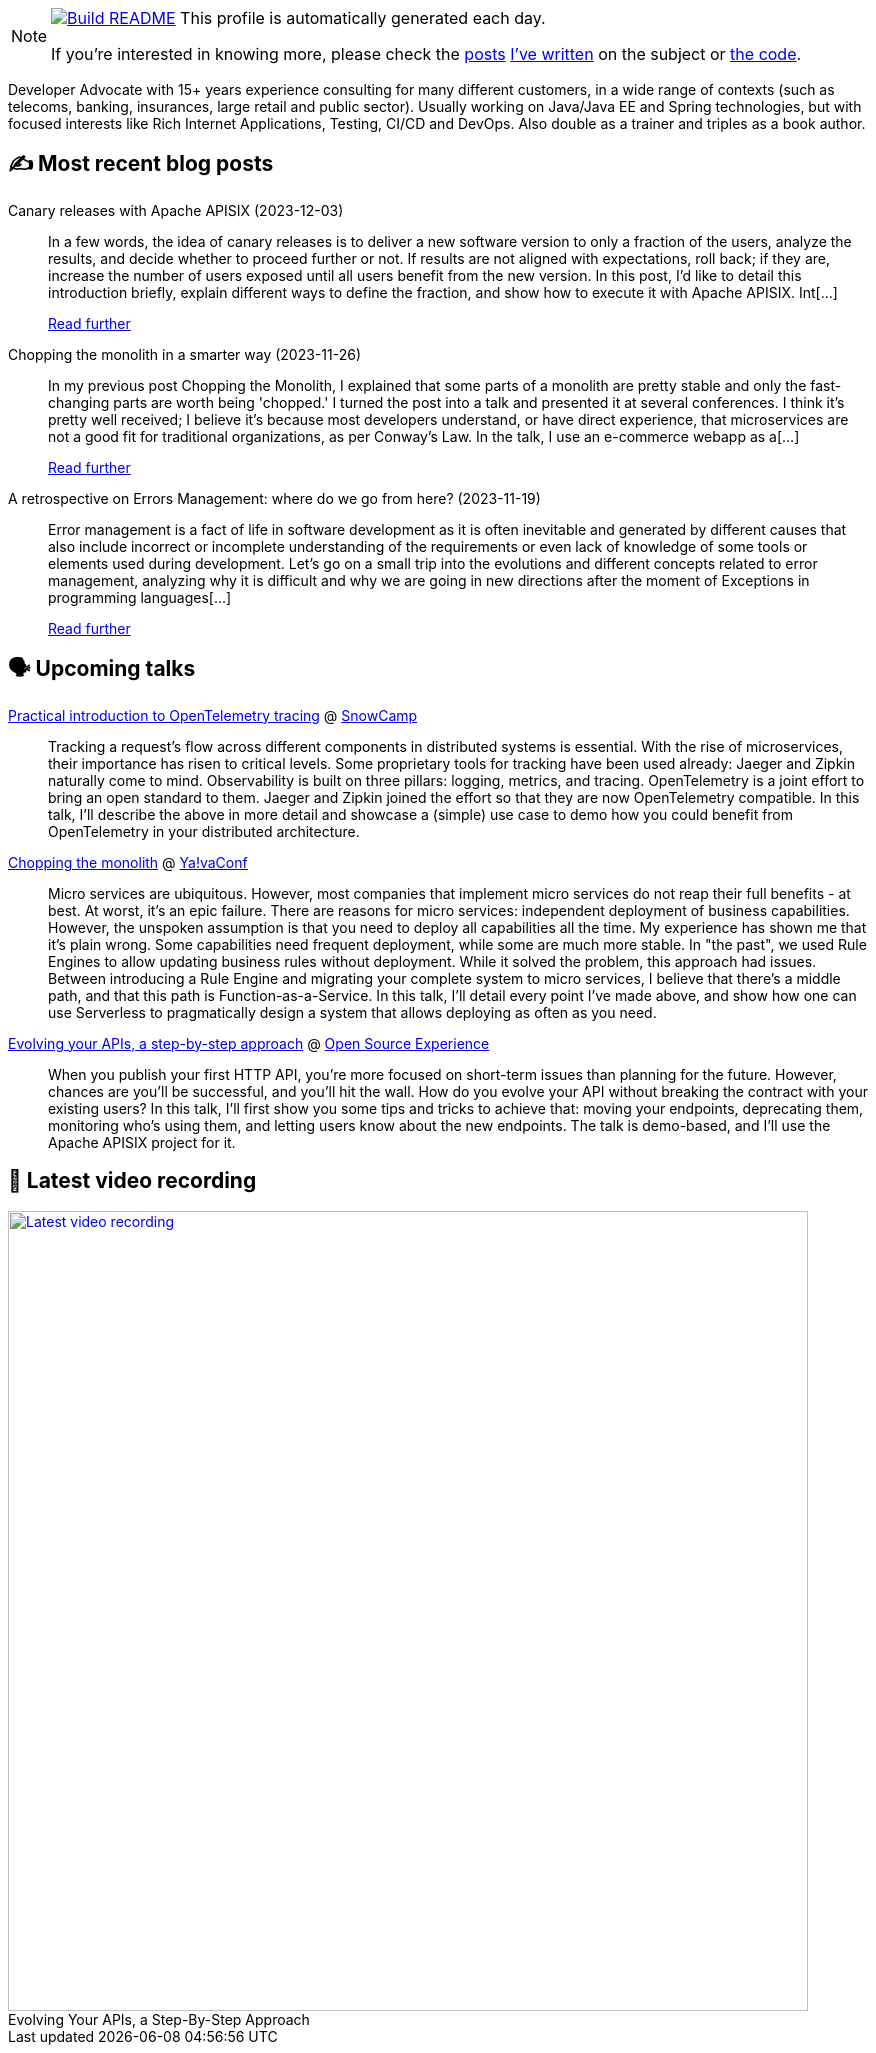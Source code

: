 ifdef::env-github[]
:tip-caption: :bulb:
:note-caption: :information_source:
:important-caption: :heavy_exclamation_mark:
:caution-caption: :fire:
:warning-caption: :warning:
endif::[]

:figure-caption!:

[NOTE]
====
image:https://github.com/nfrankel/nfrankel/workflows/Build%20README/badge.svg[Build README,link="https://github.com/nfrankel/nfrankel/actions?query=workflow%3A%22Update+README%22"]
 This profile is automatically generated each day.

If you're interested in knowing more, please check the https://blog.frankel.ch/customizing-github-profile/1/[posts^] https://blog.frankel.ch/customizing-github-profile/2/[I've written^] on the subject or https://github.com/nfrankel/nfrankel/[the code^].
====

Developer Advocate with 15+ years experience consulting for many different customers, in a wide range of contexts (such as telecoms, banking, insurances, large retail and public sector). Usually working on Java/Java EE and Spring technologies, but with focused interests like Rich Internet Applications, Testing, CI/CD and DevOps. Also double as a trainer and triples as a book author.


## ✍️ Most recent blog posts


Canary releases with Apache APISIX (2023-12-03)::
In a few words, the idea of canary releases is to deliver a new software version to only a fraction of the users, analyze the results, and decide whether to proceed further or not. If results are not aligned with expectations, roll back; if they are, increase the number of users exposed until all users benefit from the new version.   In this post, I’d like to detail this introduction briefly, explain different ways to define the fraction, and show how to execute it with Apache APISIX.   Int[...]
+
https://blog.frankel.ch/canary-releases-apisix/[Read further^]


Chopping the monolith in a smarter way (2023-11-26)::
In my previous post Chopping the Monolith, I explained that some parts of a monolith are pretty stable and only the fast-changing parts are worth being 'chopped.' I turned the post into a talk and presented it at several conferences. I think it’s pretty well received; I believe it’s because most developers understand, or have direct experience, that microservices are not a good fit for traditional organizations, as per Conway’s Law.   In the talk, I use an e-commerce webapp as a[...]
+
https://blog.frankel.ch/chopping-monolith-smarter-way/[Read further^]


A retrospective on Errors Management: where do we go from here? (2023-11-19)::
Error management is a fact of life in software development as it is often inevitable and generated by different causes that also include incorrect or incomplete understanding of the requirements or even lack of knowledge of some tools or elements used during development.   Let’s go on a small trip into the evolutions and different concepts related to error management, analyzing why it is difficult and why we are going in new directions after the moment of Exceptions in programming languages[...]
+
https://blog.frankel.ch/retrospective-error-management/[Read further^]


## 🗣️ Upcoming talks


https://snowcamp2024.sched.com/event/1Vb2g/practical-introduction-to-opentelemetry-tracing[Practical introduction to OpenTelemetry tracing^] @ http://snowcamp.io/[SnowCamp^]::
+
Tracking a request’s flow across different components in distributed systems is essential. With the rise of microservices, their importance has risen to critical levels. Some proprietary tools for tracking have been used already: Jaeger and Zipkin naturally come to mind. Observability is built on three pillars: logging, metrics, and tracing. OpenTelemetry is a joint effort to bring an open standard to them. Jaeger and Zipkin joined the effort so that they are now OpenTelemetry compatible. In this talk, I’ll describe the above in more detail and showcase a (simple) use case to demo how you could benefit from OpenTelemetry in your distributed architecture. 


https://yavaconf.com/#agenda-section[Chopping the monolith^] @ https://yavaconf.com/[Ya!vaConf^]::
+
Micro services are ubiquitous. However, most companies that implement micro services do not reap their full benefits - at best. At worst, it’s an epic failure. There are reasons for micro services: independent deployment of business capabilities. However, the unspoken assumption is that you need to deploy all capabilities all the time. My experience has shown me that it’s plain wrong. Some capabilities need frequent deployment, while some are much more stable. In "the past", we used Rule Engines to allow updating business rules without deployment. While it solved the problem, this approach had issues. Between introducing a Rule Engine and migrating your complete system to micro services, I believe that there’s a middle path, and that this path is Function-as-a-Service. In this talk, I’ll detail every point I’ve made above, and show how one can use Serverless to pragmatically design a system that allows deploying as often as you need.


https://www.opensource-experience.com/event/[Evolving your APIs, a step-by-step approach^] @ https://www.opensource-experience.com/[Open Source Experience^]::
+
When you publish your first HTTP API, you’re more focused on short-term issues than planning for the future. However, chances are you’ll be successful, and you’ll hit the wall. How do you evolve your API without breaking the contract with your existing users? In this talk, I’ll first show you some tips and tricks to achieve that: moving your endpoints, deprecating them, monitoring who’s using them, and letting users know about the new endpoints. The talk is demo-based, and I’ll use the Apache APISIX project for it.


## 🎥 Latest video recording

image::https://img.youtube.com/vi/QRjKdqtbapE/sddefault.jpg[Latest video recording,800,link=https://www.youtube.com/watch?v=QRjKdqtbapE,title="Evolving Your APIs, a Step-By-Step Approach"]